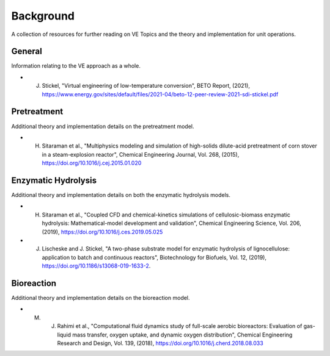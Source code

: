 Background
==========

A collection of resources for further reading on VE Topics and the theory and implementation for unit operations.

General
-------

Information relating to the VE approach as a whole.

* J. Stickel, "Virtual engineering of low-temperature conversion", BETO Report, (2021), https://www.energy.gov/sites/default/files/2021-04/beto-12-peer-review-2021-sdi-stickel.pdf


Pretreatment
------------

Additional theory and implementation details on the pretreatment model.

* H. Sitaraman et al., "Multiphysics modeling and simulation of high-solids dilute-acid pretreatment of corn stover in a steam-explosion reactor", Chemical Engineering Journal, Vol. 268, (2015), https://doi.org/10.1016/j.cej.2015.01.020


Enzymatic Hydrolysis
--------------------

Additional theory and implementation details on both the enzymatic hydrolysis models.

* H. Sitaraman et al., "Coupled CFD and chemical-kinetics simulations of cellulosic-biomass enzymatic hydrolysis: Mathematical-model development and validation", Chemical Engineering Science, Vol. 206, (2019), https://doi.org/10.1016/j.ces.2019.05.025

* J. Lischeske and J. Stickel, "A two-phase substrate model for enzymatic hydrolysis of lignocellulose: application to batch and continuous reactors", Biotechnology for Biofuels, Vol. 12, (2019), https://doi.org/10.1186/s13068-019-1633-2. 


Bioreaction
-----------

Additional theory and implementation details on the bioreaction model.

* M. J. Rahimi et al., "Computational fluid dynamics study of full-scale aerobic bioreactors: Evaluation of gas-liquid mass transfer, oxygen uptake, and dynamic oxygen distribution", Chemical Engineering Research and Design, Vol. 139, (2018), https://doi.org/10.1016/j.cherd.2018.08.033


.. Surrogate Modeling
.. ------------------

.. * A. Glaws et al. 

